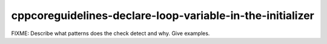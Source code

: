 .. title:: clang-tidy - cppcoreguidelines-declare-loop-variable-in-the-initializer

cppcoreguidelines-declare-loop-variable-in-the-initializer
==========================================================

FIXME: Describe what patterns does the check detect and why. Give examples.
